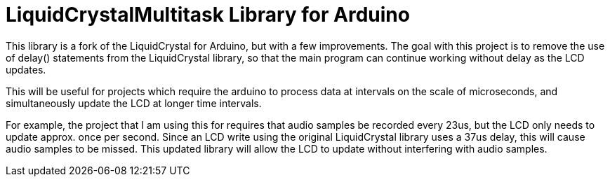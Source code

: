 # LiquidCrystalMultitask Library for Arduino

This library is a fork of the LiquidCrystal for Arduino, but with a few improvements. The goal with this project is to remove the use of delay() statements from the LiquidCrystal library, so that the main program can continue working without delay as the LCD updates.  

This will be useful for projects which require the arduino to process data at intervals on the scale of microseconds, and simultaneously update the LCD at longer time intervals.

For example, the project that I am using this for requires that audio samples be recorded every 23us, but the LCD only needs to update approx. once per second. Since an LCD write using the original LiquidCrystal library uses a 37us delay, this will cause audio samples to be missed. This updated library will allow the LCD to update without interfering with audio samples.
